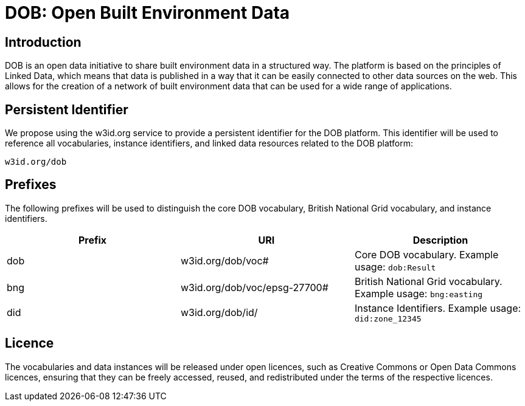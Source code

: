 = DOB: Open Built Environment Data

== Introduction

DOB is an open data initiative to share built environment data in a structured way.
The platform is based on the principles of Linked Data, which means that data is published in a way that it can be easily connected to other data sources on the web.
This allows for the creation of a network of built environment data that can be used for a wide range of applications.

== Persistent Identifier

We propose using the w3id.org service to provide a persistent identifier for the DOB platform. This identifier will be used to reference all vocabularies, instance identifiers, and linked data resources related to the DOB platform:

----
w3id.org/dob
----

== Prefixes

The following prefixes will be used to distinguish the core DOB vocabulary, British National Grid vocabulary, and instance identifiers.

|===
| Prefix | URI | Description

| dob
| w3id.org/dob/voc#
| Core DOB vocabulary. Example usage: `dob:Result`

| bng
| w3id.org/dob/voc/epsg-27700#
| British National Grid vocabulary. Example usage: `bng:easting`

| did
| w3id.org/dob/id/
| Instance Identifiers. Example usage: `did:zone_12345`
|===

== Licence

The vocabularies and data instances will be released under open licences, such as Creative Commons or Open Data Commons licences, ensuring that they can be freely accessed, reused, and redistributed under the terms of the respective licences.
